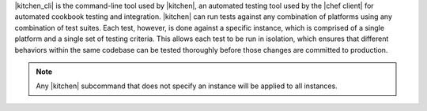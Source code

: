.. The contents of this file are included in multiple topics.
.. This file describes a command or a sub-command for Knife.
.. This file should not be changed in a way that hinders its ability to appear in multiple documentation sets. 


|kitchen_cli| is the command-line tool used by |kitchen|, an automated testing tool used by the |chef client| for automated cookbook testing and integration. |kitchen| can run tests against any combination of platforms using any combination of test suites. Each test, however, is done against a specific instance, which is comprised of a single platform and a single set of testing criteria. This allows each test to be run in isolation, which ensures that different behaviors within the same codebase can be tested thoroughly before those changes are committed to production.

.. note:: Any |kitchen| subcommand that does not specify an instance will be applied to all instances.


